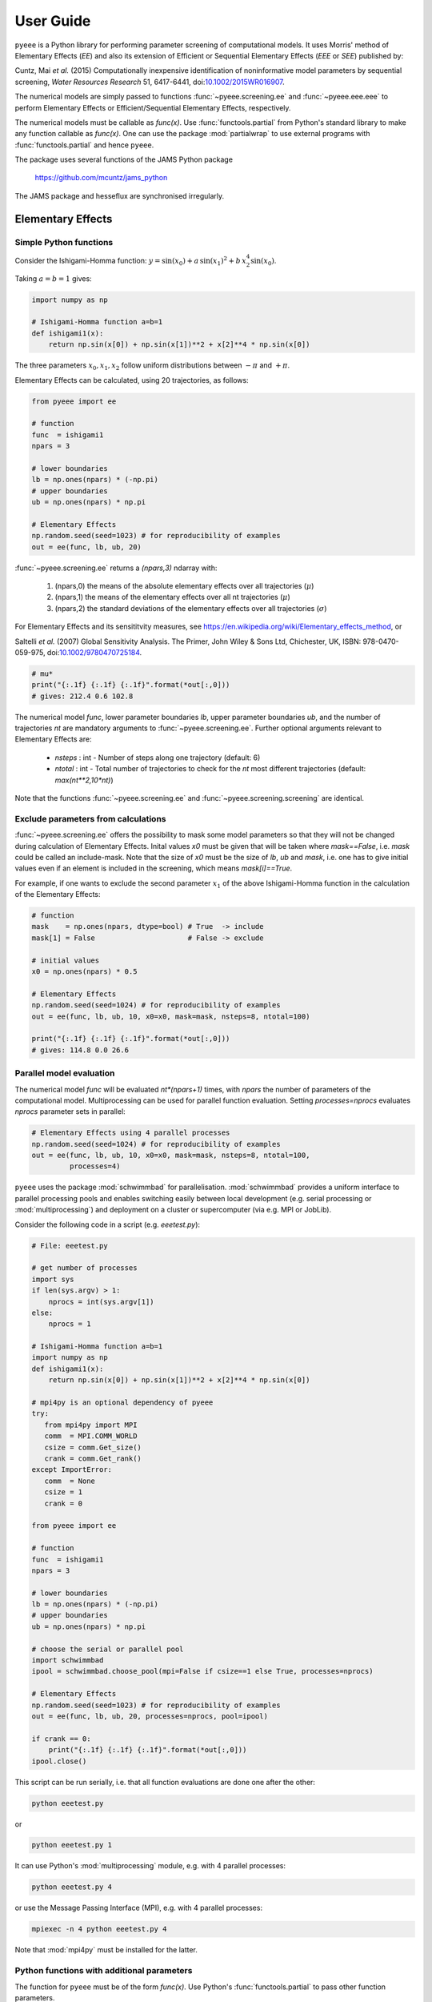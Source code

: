 **********
User Guide
**********

``pyeee`` is a Python library for performing parameter screening of computational models. It uses
Morris' method of Elementary Effects (*EE*) and also its extension of Efficient or Sequential
Elementary Effects (*EEE* or *SEE*) published by:

Cuntz, Mai *et al.* (2015) Computationally inexpensive
identification of noninformative model parameters by sequential
screening, *Water Resources Research* 51, 6417-6441,
doi:`10.1002/2015WR016907 <http://doi.org/10.1002/2015WR016907>`_.

The numerical models are simply passed to functions :func:`~pyeee.screening.ee` and
:func:`~pyeee.eee.eee` to perform Elementary Effects or Efficient/Sequential Elementary Effects,
respectively.

The numerical models must be callable as `func(x)`. Use :func:`functools.partial` from Python's
standard library to make any function callable as `func(x)`. One can use the package
:mod:`partialwrap` to use external programs with :func:`functools.partial` and hence ``pyeee``.

The package uses several functions of the JAMS Python package

   https://github.com/mcuntz/jams_python

The JAMS package and hesseflux are synchronised irregularly.


Elementary Effects
==================

Simple Python functions
-----------------------

Consider the Ishigami-Homma function: :math:`y = \sin(x_0) + a\,\sin(x_1)^2 + b\,x_2^4\sin(x_0)`.

Taking :math:`a = b = 1` gives:

.. code-block:: python

   import numpy as np

   # Ishigami-Homma function a=b=1
   def ishigami1(x):
       return np.sin(x[0]) + np.sin(x[1])**2 + x[2]**4 * np.sin(x[0])

The three parameters :math:`x_0, x_1, x_2` follow uniform distributions between :math:`-\pi` and
:math:`+\pi`.

Elementary Effects can be calculated, using 20 trajectories, as follows:

.. code-block:: python

   from pyeee import ee

   # function
   func  = ishigami1
   npars = 3

   # lower boundaries
   lb = np.ones(npars) * (-np.pi)
   # upper boundaries
   ub = np.ones(npars) * np.pi

   # Elementary Effects
   np.random.seed(seed=1023) # for reproducibility of examples
   out = ee(func, lb, ub, 20)

:func:`~pyeee.screening.ee` returns a `(npars,3)` ndarray with:

   1. (npars,0) the means of the absolute elementary effects over all trajectories (:math:`\mu*`)
   2. (npars,1) the means of the elementary effects over all nt trajectories (:math:`\mu`)
   3. (npars,2) the standard deviations of the elementary effects over all trajectories (:math:`\sigma`)

For Elementary Effects and its sensititvity measures, see
https://en.wikipedia.org/wiki/Elementary_effects_method, or

Saltelli *et al.* (2007)
Global Sensitivity Analysis. The Primer, John Wiley & Sons Ltd,
Chichester, UK, ISBN: 978-0470-059-975, doi:`10.1002/9780470725184
<http://doi.org/10.1002/9780470725184>`_.

.. code-block:: python

   # mu*
   print("{:.1f} {:.1f} {:.1f}".format(*out[:,0]))
   # gives: 212.4 0.6 102.8

The numerical model `func`, lower parameter boundaries `lb`, upper parameter boundaries `ub`, and
the number of trajectories `nt` are mandatory arguments to :func:`~pyeee.screening.ee`. Further
optional arguments relevant to Elementary Effects are:

   - `nsteps` : int - Number of steps along one trajectory (default: 6)
   - `ntotal` : int - Total number of trajectories to check for the `nt` most
     different trajectories (default: `max(nt**2,10*nt)`)

Note that the functions :func:`~pyeee.screening.ee` and :func:`~pyeee.screening.screening` are
identical.


Exclude parameters from calculations
------------------------------------

:func:`~pyeee.screening.ee` offers the possibility to mask some model parameters so that they will
not be changed during calculation of Elementary Effects. Inital values `x0` must be given that will
be taken where `mask==False`, i.e. `mask` could be called an include-mask. Note that the size of
`x0` must be the size of `lb`, `ub` and `mask`, i.e. one has to give initial values even if an
element is included in the screening, which means `mask[i]==True`.

For example, if one wants to exclude the second parameter :math:`x_1` of the above Ishigami-Homma
function in the calculation of the Elementary Effects:

.. code-block:: python

   # function
   mask    = np.ones(npars, dtype=bool) # True  -> include
   mask[1] = False                      # False -> exclude

   # initial values
   x0 = np.ones(npars) * 0.5

   # Elementary Effects
   np.random.seed(seed=1024) # for reproducibility of examples
   out = ee(func, lb, ub, 10, x0=x0, mask=mask, nsteps=8, ntotal=100)

   print("{:.1f} {:.1f} {:.1f}".format(*out[:,0]))
   # gives: 114.8 0.0 26.6


Parallel model evaluation
-------------------------

The numerical model `func` will be evaluated `nt*(npars+1)` times, with `npars` the number of
parameters of the computational model. Multiprocessing can be used for parallel function
evaluation. Setting `processes=nprocs` evaluates `nprocs` parameter sets in parallel:

.. code-block:: python

   # Elementary Effects using 4 parallel processes
   np.random.seed(seed=1024) # for reproducibility of examples
   out = ee(func, lb, ub, 10, x0=x0, mask=mask, nsteps=8, ntotal=100,
            processes=4)

``pyeee`` uses the package :mod:`schwimmbad` for parallelisation. :mod:`schwimmbad` provides a
uniform interface to parallel processing pools and enables switching easily between local
development (e.g. serial processing or :mod:`multiprocessing`) and deployment on a cluster or
supercomputer (via e.g. MPI or JobLib).

Consider the following code in a script (e.g. `eeetest.py`):

.. code-block:: python

   # File: eeetest.py

   # get number of processes
   import sys
   if len(sys.argv) > 1:
       nprocs = int(sys.argv[1])
   else:
       nprocs = 1

   # Ishigami-Homma function a=b=1
   import numpy as np
   def ishigami1(x):
       return np.sin(x[0]) + np.sin(x[1])**2 + x[2]**4 * np.sin(x[0])

   # mpi4py is an optional dependency of pyeee
   try:
      from mpi4py import MPI
      comm  = MPI.COMM_WORLD
      csize = comm.Get_size()
      crank = comm.Get_rank()
   except ImportError:
      comm  = None
      csize = 1
      crank = 0

   from pyeee import ee

   # function
   func  = ishigami1
   npars = 3

   # lower boundaries
   lb = np.ones(npars) * (-np.pi)
   # upper boundaries
   ub = np.ones(npars) * np.pi

   # choose the serial or parallel pool
   import schwimmbad
   ipool = schwimmbad.choose_pool(mpi=False if csize==1 else True, processes=nprocs)

   # Elementary Effects
   np.random.seed(seed=1023) # for reproducibility of examples
   out = ee(func, lb, ub, 20, processes=nprocs, pool=ipool)

   if crank == 0:
       print("{:.1f} {:.1f} {:.1f}".format(*out[:,0]))
   ipool.close()

This script can be run serially, i.e. that all function evaluations are done one after the other:

.. code-block:: bash

   python eeetest.py

or

.. code-block:: bash

   python eeetest.py 1

It can use Python's :mod:`multiprocessing` module, e.g. with 4 parallel processes:

.. code-block:: bash

   python eeetest.py 4

or use the Message Passing Interface (MPI), e.g. with 4 parallel processes:

.. code-block:: bash

   mpiexec -n 4 python eeetest.py 4

Note that :mod:`mpi4py` must be installed for the latter.


Python functions with additional parameters
-------------------------------------------

The function for ``pyeee`` must be of the form `func(x)`. Use Python's :func:`functools.partial` to
pass other function parameters.

For example pass the parameters :math:`a` and :math:`b` to the Ishigami-Homma function. One needs a
wrapper function that takes the function and its parameters as arguments. The variable parameters
of the screening must be the last argument, i.e. `x` of `func(x)`:

.. code-block:: python

   from functools import partial

   def ishigami(x, a, b):
       return np.sin(x[0]) + a * np.sin(x[1])**2 + b * x[2]**4 * np.sin(x[0])

   def call_func_ab(func, a, b, x):
       return func(x, a, b)

The parameters :math:`a` and :math:`b` are fixed parameters during
screening. They are hence already passed to `call_func_ab` with
:func:`functools.partial` before start of the screening.

.. code-block:: python

   # Partialise function with fixed parameters a and b
   a    = 0.5
   b    = 2.0
   func = partial(call_func_ab, ishigami, a, b)

   out  = ee(func, lb, ub, 10)

When `func` is called as `func(x)`, the call of `call_func_ab` is finished and `x`, `a` and `b` are
passed to `ishigami`.

We recommend the package :mod:`partialwrap` that provides wrapper functions to work with
:func:`functools.partial`. `call_func_ab` can be replaced by the wrapper function of
:mod:`partialwrap`: :func:`~partialwrap.function_wrapper`:

.. code-block:: python

   from partialwrap import function_wrapper
   arg   = [a, b]
   kwarg = {}
   func  = partial(function_wrapper, ishigami, arg, kwarg)
   out   = ee(func, lb, ub, 10)

where all arguments of the function but the first one must be given as a :any:`list` and keyword
arguments as a :any:`dict`. The function wrapper finally passes `x`, `arg` and `kwarg` to `func(x,
*arg, **kwarg)`.

:mod:`partialwrap` provides also a wrapper function to work with masks as above. To exclude the
second parameter :math:`x_1` from screening of the Ishigami-Homma function, `x0` and `mask` must be
given to :func:`~partialwrap.function_mask_wrapper`. Then Elementary Effects will be calculated
only for the remaining parameters, between `lb[mask]` and `ub[mask]`. All other non-masked
parameters will be taken as `x0`. Remember that `mask` is an include-mask, i.e. all `mask==True`
will be screened and all `mask==False` will not be screened.

.. code-block:: python

   from partialwrap import function_mask_wrapper
   func = partial(function_mask_wrapper, ishigami, x0, mask, arg, kwarg)
   out  = ee(func, lb[mask], ub[mask], 10)


Sampling parameters with other distributions than the uniform distribution
--------------------------------------------------------------------------

Morris' method of Elementary Effects samples parameters along trajectories through the possible
parameter space. It assumes uniformly distributed parameters between a lower bound and an upper
bound.

``pyeee`` allows sampling parameters from other than uniform distributions. For example, a
parameter :math:`p` might have been determined by repeated experiments. One can hence determine the
mean parameter :math:`\overline{p}` and calculate the error of the mean :math:`\epsilon_p`. This
error of the mean is actually the standard deviation of the distribution of the mean. One would
thus sample a normal distribution with mean :math:`\overline{p}` and a standard deviation
:math:`\epsilon_p` for the parameter :math:`p` for determining Morris' Elementary Effects.

``pyeee`` allows all distributions of :mod:`scipy.stats`, given with the keyword `dist`. The
parameter of the distributions are given as tuples with the keyword `distparam`. The lower and
upper bounds change their meaning if `dist` is given for a parameter: ``pyeee`` samples uniformly
the Percent Point Function (ppf) of the distribution between lower and upper bound. The percent
point function is the inverse of the Cumulative Distribution Function (cdf). Lower and upper bound
must hence be between `0` and `1`. Note the percent point functions of most continuous
distributions will be infinite at the limits `0` and `1`.

The three parameters :math:`x_0, x_1, x_2` of the Ishigami-Homma function follow uniform
distributions between :math:`-\pi` and :math:`+\pi`. Say that :math:`x_1` follows a Gaussian
distribution around the mean `0` with a standard deviation of 1.81. We want to sample between plus
or minus three standard deviations, which includes about 99.7\% of the total distribution. This
means that the lower bound would be 0.0015 (0.003/2.) and the upper bound 0.9985.

.. code-block:: python

   import scipy.stats as stats
   dist      = [None, stats.norm, stats.uniform]
   distparam = [None, (0., 1.81), (-np.pi, 2.*np.pi)]
   lb        = [-np.pi, 0.0015, 0.]
   ub        = [np.pi, 0.9985, 1.]

   out = ee(func, lb, ub, 20, dist=dist, distparam=distparam)

This shows that

   1. one has to give a distribution for each parameter;
   2. distributions are given as :mod:`scipy.stats` distribution objects;
   3. if `dist` is None, ``pyeee`` assumes a uniform distribution and samples between lower and
      upper bound;
   4. (almost) all :mod:`scipy.stats` distributions take the keywords `loc` and `scale`. Their
      meaning is *NOT* mean and standard deviation in most distributions. For the uniform
      distribution :any:`scipy.stats.uniform`, `loc` is the lower limit and `loc+scale` the upper
      limit. This means the combination `dist=None`, `lb=a`, `ub=b` corresponds to
      `dist=scipy.stats.uniform`, `distparam=[a,b-a]`, `lb=0`, `ub=1`.

Note also that

   5. if `distparam` is None, `loc=0` and `scale=1` will be taken;
   6. `loc` and `scale` are implemented as keywords in :mod:`scipy.stats`. Other parameters such as
      for example the shape parameter of the gamma distribution :any:`scipy.stats.gamma` must hence be
      given first, i.e. `(shape,loc,scale)`.

Remember that Morris' method of Elementary Effects assumes uniformly distributed parameters and
that other distributions are an extension of the original method.


Efficient/Sequential Elementary Effects
=======================================

Morris' method of Elementary Effects is not a full sensitivity analysis. The sensititvity measures
of Elementary Effects are rather used for preliminary screening for noninformative model parameters
for a given model output, so that fewer parameters are needed during a full sensitivity analysis or
during model optimisation.

The numerical model `func` will be evaluated `nt*(npars+1)` times for calculating Elementary
Effects. The user chooses the number of trajectories `nt`. A large number of `nt` might be
computationally expensive and a small number might miss areas of the parameter space, where certain
parameters become sensitive. Typical values for `nt` in the literature are on the order of tens to
hundreds. This means that the method of Elementary Effects needs between 500 and 5000 model
evaluations for a model with 50 parameters.

The extension of Efficient or Sequential Elementary Effects can be used if one uses Elementary
Effects *only* to distinguish between sensitive (informative) and insensitive (noninformative)
model parameters. It follows the idea: if one knows that a model is sensitive to a certain
parameter, this parameter does not has to be included anymore in the further screening. If a
parameter has a large Elementary Effect in one trajectory it will most probably be influential. So
one does not have to calculate another Elementary Effect for this parameter and it can be discarded
from further trajectories.

The method starts hence with a limited number of trajectories `ntfirst` for all model parameters,
i.e. it performs `ntfirst*(npars+1)` model evaluations. Further trajectories are sampled,
calculating Elementary Effects, but without the parameters that were already found sensitive. This
means that subsequent trajectories need less and less function evaluations. The algorithm ends if a
subsequent trajectory did not yield any sensitive parameters anymore. A last `ntlast` trajectories
are finally sampled, and Elementary Effects calculated, to assure a large sample for little
sensitive parameters, to minimize the possibility that the parameters are sensitive in a small part
of the parameter space, which was missed due to a little sample.

The call of :func:`~pyeee.screening.eee` (or the identical function :func:`~pyeee.screening.see`)
is very similar to standard Elementary effects :func:`~pyeee.screening.ee`:

.. code-block:: python

   def ishigami(x, a, b):
       return np.sin(x[0]) + a * np.sin(x[1])**2 + b * x[2]**4 * np.sin(x[0])

   from partialwrap import function_wrapper
   arg   = [a, b]
   kwarg = {}
   unc  = partial(function_wrapper, ishigami, arg, kwarg)
   npars = 3

   # lower boundaries
   lb = np.ones(npars) * (-np.pi)
   # upper boundaries
   ub = np.ones(npars) * np.pi

   # Sequential Elementary Effects
   from pyeee import eee
   np.random.seed(seed=1025) # for reproducibility of examples
   out = eee(func, lb, ub, ntfirst=10, ntlast=5, nsteps=6,
             processes=4)

   print(out)
   # gives: [ True False  True]

:func:`~pyeee.screening.eee` returns an include-mask, being `True` for sensitive parameters and
`False` for noninformative parameters. The mask can be combined by `logical_and` with an incoming
mask.

Note if you use :func:`~partialwrap.function_mask_wrapper`, `out` has the dimension of the
`mask==True` elements:

.. code-block:: python

   from partialwrap import function_mask_wrapper
   func = partial(function_mask_wrapper, ishigami, x0, mask, arg, kwarg)
   out  = eee(func, lb[mask], ub[mask])

   # update mask
   mask[mask] = mask[mask] & out

The numerical model `func` might return several outputs per model run, e.g. a time series. The
Morris' sensitivity measures are calculated hence for each output, e.g. each point in time.
Efficient/Sequential Elementary Effects :func:`~pyeee.screening.eee` can either take the arithmetic
mean of all :math:`\mu*` or a weighted mean :math:`\mu*`, weighted by :math:`\sigma`. The keyword
`weight==False` is probably appropriate if each single output is equally important. An example is
river runoff where high flows might be floods and low flows might be droughts. One might want that
the computer model reproduces both circumstances. An example for `weight==True` are fluxes to and
from the atmosphere such as evapotranspiration. The atmosphere is more strongly influenced by
larger fluxes so that sensitivity measures during periods of little atmosphere exchange are less
interesting. Cuntz *et al.* (2015) argued that weighting by standard deviation :math:`\sigma` is
equivalent to flux weighting because parameter variations yield larger variances for large fluxes
than for small fluxes in most computer models.

:func:`~pyeee.screening.eee` offers the same parallel mechanism as `~pyeee.screening.ee`, using the
:func:keywords `processes` and `pool`, which is again a :mod:`schwimmbad` `pool` object.

:func:`~pyeee.screening.eee` also offers the possibility to sample parameters from different
distributions of :mod:`scipy.stats` with the keywords `dist` and `distparam`.

One can give a `plotfile` name to check the initial fit to the `ntfirst` Elementary Effects.

.. code-block:: python

   # Sequential Elementary Effects using all parameters and keywords
   out = eee(func, lb, ub,
             x0=x0, mask=mask, ntfirst=10, ntlast=10, nsteps=6, weight=True,
             processes=4, seed=1025,
             plotfile='ishigami.png', logfile='ishigami.log')

Note that :mod:`matplotlib` must be installed to produce the `plotfile`.


External computer models
========================

**Note that this section is pretty much a repetition of the** `User Guide
<https://partialwrap.readthedocs.io/en/latest/userguide.html>`_ **of** :mod:`partialwrap`, **which is not
limited to be used with** ``pyeee`` **but can be used with any package that calls functions in
the form** `func(x)`. **The notions of** :mod:`partialwrap` **might be better explained in its** `user guide
<https://partialwrap.readthedocs.io/en/latest/userguide.html>`_.

:mod:`partialwrap` provides wrapper functions to work with external executables. :mod:`partialwrap`
writes the sampled parameter sets into files that can be read by the external program. The program
writes its result to a file that will then be read by :mod:`partialwrap` in return. The processing
steps are:

.. code-block:: python

   parameterwriter(parameterfile, parameters)
   err = subprocess.check_output(exe)
   obj = outputreader(outputfile)
   os.remove(parameterfile)
   os.remove(outputfile)

That means :mod:`partialwrap` needs to have a function `parameterwriter` that writes the parameter
file `parameterfile` needed by the executable `exe`. It then needs to have a function
`outputreader` for reading the output file `outputfile` of `exe`, reading or calculating the
objective value used by Elementary Effects.


Simple executables
------------------

Consider for simplicity an external Python program (e.g. `ishiexe.py`)
that calculates the Ishigami-Homma function with :math:`a = b = 1`,
reading in the three parameters :math:`x_0, x_1, x_2` from a
`parameterfile = params.txt` and writing its output into an
`outputfile = obj.txt`:

.. code-block:: python

   # File: ishiexe.py

   # Ishigami-Homma function a=b=1
   import numpy as np
   def ishigami1(x):
       return np.sin(x[0]) + np.sin(x[1])**2 + x[2]**4 * np.sin(x[0])

   # read parameters
   from partialwrap import standard_parameter_reader
   pfile = 'params.txt'
   x = standard_parameter_reader(pfile)

   # calc function
   y = ishigami1(x)

   # write objective
   ofile = 'obj.txt'
   with open(ofile, 'w') as ff:
       print(y, file=ff)

This program can be called on the command line with:

.. code-block:: bash

    python ishiexe.py

The external program can be used in ``pyeee`` with :func:`functools.partial` and the
wrapper function :func:`~partialwrap.exe_wrapper`:

.. code-block:: python

   from functools import partial
   from partialwrap import exe_wrapper, standard_parameter_writer, standard_output_reader

   ishi = ['python', 'ishiexe.py']
   parameterfile = 'params.txt'
   outputfile = 'obj.txt'
   func = partial(exe_wrapper, ishi,
                  parameterfile, standard_parameter_writer,
                  outputfile, standard_output_reader, {})

   npars = 3
   lb = np.ones(npars) * (-np.pi)
   ub = np.ones(npars) * np.pi

   from pyeee import ee
   out = ee(func, lb, ub, 10)

:func:`~partialwrap.standard_parameter_reader` and `~partialwrap.standard_parameter_writer` are
convenience functions that read and write one parameter per line in a file without a header. The
function :func:`~partialwrap.standard_output_reader` simply reads one value from a file without
header. The empty dictionary at the end will be explained below at `Further arguments of
wrappers`_.

One can easily imagine to replace the python program `ishiexe.py` by any compiled executable from
C, Fortran or alike.


Exclude parameters from screening
---------------------------------

Similar to :func:`~partialwrap.function_mask_wrapper`, there is also a wrapper to work with masks
and external executables: :func:`~partialwrap.exe_mask_wrapper`. To exclude the second parameter
:math:`x_1` from screening of the Ishigami-Homma function, `x0` and `mask` must be given to
:func:`~partialwrap.exe_mask_wrapper` as well. Remember that `mask` is an include-mask, i.e. all
`mask==True` will be screened and all `mask==False` will not be screened:

.. code-block:: python

   mask    = np.ones(npars, dtype=bool) # True  -> include
   mask[1] = False                      # False -> exclude
   x0      = np.ones(npars) * 0.5
   func = partial(exe_mask_wrapper, ishi, x0, mask,
                  parameterfile, standard_parameter_writer,
                  outputfile, standard_output_reader, {})
   out = ee(func, lb[mask], ub[mask], 10)

:math:`x_1` will then always be the second element of `x0`.


Additional arguments for external executables
---------------------------------------------

Further arguments to the external executable can be given simply by adding it to the call string.
For example, if :math:`a` and :math:`b` were command line arguments to `ishiexe.py`, they could
simply be given in the function name:

.. code-block:: python

   ishi = ['python3', 'ishiexe.py', '-a '+str(a), '-b '+str(b)]


Further arguments of wrappers
-----------------------------

The user can pass further arguments to :func:`~partialwrap.exe_wrapper` and
:func:`~partialwrap.exe_mask_wrapper` via a dictionary at the end of the call. Setting the key
`shell` to `True` passes `shell=True` to :func:`subprocess.check_output`, which makes
:func:`subprocess.check_output` open a shell for running the external executable. Note that the
`args` in :mod:`subprocess` must be a string if `shell=True` and a list if `shell=False`. Setting
the key `debug` to `True` uses :func:`subprocess.check_call` so that any output of the external
executable will be written to the screen (precisely :any:`subprocess.STDOUT`). This especially
prints out also any errors that might have occured during execution:

.. code-block:: python

   ishi = 'python ishiexe.py'
   func = partial(exe_wrapper, ishi,
                  parameterfile, standard_parameter_writer,
                  outputfile, standard_output_reader,
                  {'shell':True, 'debug':True})
   out  = ee(func, lb, ub, 10)

This mechanism allows passing also additional arguments and keyword arguments to the
`parameterwriter`. Setting `pargs` to a list of arguments and `pkwargs` to a dictionary with
keyword arguments passes them to the `parameterwriter` as:

.. code-block:: python

    parameterwriter(parameterfile, x, *pargs, **pkwargs)

Say an external program uses a `parameterfile` that has five
informations per line: 1. identifier, 2. current parameter value, 3. minimum
parameter value, 4. maximum parameter value, 5. parameter mask, e.g.:

.. code-block:: none

    # value min max mask
    1 0.5 -3.1415 3.1415 1
    2 0.0 -3.1415 3.1415 0
    3 1.0 -3.1415 3.1415 1

One can use :func:`~partialwrap.standard_parameter_reader_bounds_mask` in this case. Parameter
bounds and mask can be passed via `pargs`:

.. code-block:: python

   from partialwrap import standard_parameter_reader_bounds_mask

   ishi = ['python', 'ishiexe.py']
   func = partial(exe_wrapper, ishi,
                  parameterfile, standard_parameter_reader_bounds_mask,
                  outputfile, standard_output_reader,
                  {'pargs':[lb,ub,mask]})
   out  = ee(func, lb, ub, 10)

Or in case of exclusion of :math:`x_1`:

.. code-block:: python

   from partialwrap import standard_parameter_reader_bounds_mask
   func = partial(exe_mask_wrapper, ishi, x0, mask,
                  parameterfile, standard_parameter_reader_bounds_mask,
                  outputfile, standard_output_reader,
                  {'pargs':[lb,ub,mask]})
   out  = ee(func, lb[mask], ub[mask], 10)

Another common case is that the parameters are given in the form `parameter = value`, e.g. in
Fortran namelists. :mod:`partialwrap` provides a function that searches parameter names on the
left-hand-side of an equal sign and replaces the values on the right-hand-side of the equal sign
with the sampled parameter values. The `parameterfile` might look like:

.. code-block:: Fortran

   &params
       x0 = 0.5
       x1 = 0.0
       x2 = 1.0
   /

The function :func:`~partialwrap.sub_params_names` (which is identical to
:func:`~partialwrap.sub_params_names_ignorecase`) can be used and parameter names are passed via
`pargs`:

.. code-block:: python

   from partialwrap import sub_params_names

   pnames = ['x0', 'x1', 'x2']
   func = partial(exe_wrapper, ishi,
                  parameterfile, sub_params_names,
                  outputfile, standard_output_reader,
                  {'pargs':[pnames], 'pid':True})
   out = ee(func, lb, ub, 10)

`parameterfile` can be a list of parameterfiles in case of :func:`~partialwrap.sub_params_names`.
`pid` will be explained in the next section. Note that `pargs` is set to `[pnames]`. Setting
`'pargs':pnames` would give `*pnames` to the `parameterwriter`, that means each parameter name as
an individual argument, which would be wrong because :func:`~partialwrap.sub_params_names` wants to
have a list of parameter names. The docstring of :func:`~partialwrap.exe_wrapper` states:

.. code-block:: none

   Wrapper function for external programs using a `parameterwriter` and `outputreader`
   with the interfaces:
       `parameterwriter(parameterfile, x, *pargs, **pkwargs)`
       `outputreader(outputfile, *oargs, **okwargs)`
   or if `pid==True`:
       `parameterwriter(parameterfile, x, *pargs, pid=pid, **pkwargs)`
       `outputreader(outputfile, *oargs, pid=pid, **okwargs)`

And the definition of :func:`~partialwrap.sub_params_names` is:

.. code-block:: python

   def sub_params_names_ignorecase(files, params, names, pid=None):

This means that `*pargs` passes `*[pnames]`, which is `pnames`, as an argument after the
parameters `x` to :func:`~partialwrap.sub_params_names`.

Excluding :math:`x_1` would then be achieved by simply excluding `x1` from `pnames`:

.. code-block:: python

   from partialwrap import sub_params_names

   pnames = ['x0', 'x2']
   func = partial(exe_wrapper, ishi,
                  parameterfile, sub_params_names,
                  outputfile, standard_output_reader,
                  {'pargs':[pnames], 'pid':True})
   out  = ee(func, lb[mask], ub[mask], 10)


Parallel processing of external executables
-------------------------------------------

Elementary Effects run the computational model `nt*(npars+1)` times. All model runs are independent
and can be executated at the same time if computing ressources permit. Even simple personal
computers have several computing cores nowadays. If the computational model is run several times in the
same directory at the same time, all model runs would read the same parameter file and overwrite
the output of each other.

:func:`~partialwrap.exe_wrapper` concatenates an individual integer number to the function string
(or list, see :mod:`subprocess`), adds the integer to call of `parameterwrite` and of
`outputreader`, like:

.. code-block:: python

   pid = str(randst.randint())
   parameterwriter(parameterfile, x, *pargs, pid=pid, **pkwargs)
   err = subprocess.check_output([func, pid])
   obj = outputreader(outputfile, *oargs, pid=pid, **okwargs)
   os.remove(parameterfile+'.'+pid)
   os.remove(outputfile+'.'+pid)

The `parameterwriter` is assumed to write `parameterfile.pid` and the external model is assumed to
write `outputfile.pid`. Only these filenames are cleaned up by :func:`~partialwrap.exe_wrapper`. If
different filenames are used, the user has to clean up herself.

`ishiexe.py` would hence need to read the number from the command line:

.. code-block:: python

   # File: ishiexe1.py

   # read pid if given
   import sys
   pid = None
   if len(sys.argv) > 1:
       pid = sys.argv[1]

   # Ishigami-Homma function a=b=1
   import numpy as np
   def ishigami1(x):
       return np.sin(x[0]) + np.sin(x[1])**2 + x[2]**4 * np.sin(x[0])

   # read parameters
   from partialwrap import standard_parameter_reader
   pfile = 'params.txt'
   x = standard_parameter_reader(pfile, pid=pid)

   # calc function
   y = ishigami1(x)

   # write objective
   ofile = 'obj.txt'
   if pid:
       ofile = ofile+'.'+pid
   with open(ofile, 'w') as ff:
       print(y, file=ff)

:func:`~partialwrap.exe_wrapper` would then be used with `'pid':True` and one can use several
parallel processes:

.. code-block:: python

   from partialwrap import exe_wrapper, standard_parameter_writer, standard_output_reader

   ishi = ['python3', 'ishiexe1.py']
   parameterfile = 'params.txt'
   outputfile    = 'obj.txt'
   func = partial(exe_wrapper, ishi,
                  parameterfile, standard_parameter_writer,
                  outputfile, standard_output_reader, {'pid':True})
   npars = 3
   lb  = np.ones(npars) * (-np.pi)
   ub  = np.ones(npars) * np.pi
   out = ee(func, lb, ub, 10, processes=8)

If you cannot change your computational model, you can use, for example, a bash script that
launches each model run in a separate directory, like:

.. code-block:: bash

   #!/bin/bash

   # File: ishiexe.sh

   # get pid
   pid=${1}

   # make individual run directory
   mkdir tmp.${pid}

   # run in individual directory
   cp ishiexe.py tmp.${pid}/
   mv params.txt.${pid} tmp.${pid}/params.txt
   cd tmp.${pid}
   python ishiexe.py

   # make output available to pyeee
   mv obj.txt ../obj.txt.${pid}

   # clean up
   cd ..
   rm -r tmp.${pid}

which would then be used:

.. code-block:: python

   from functools import partial
   from partialwrap import exe_wrapper, standard_parameter_writer, standard_output_reader

   ishi = './ishiexe.sh'
   parameterfile = 'params.txt'
   outputfile = 'obj.txt'
   func = partial(exe_wrapper, ishi,
                  parameterfile, standard_parameter_writer,
                  outputfile, standard_output_reader,
                  {'pid':True, 'shell':True})
   npars = 3
   lb = np.ones(npars) * (-np.pi)
   ub = np.ones(npars) * np.pi
   from pyeee import ee
   out = ee(func, lb, ub, 10, processes=8)

The `User Guide <https://partialwrap.readthedocs.io/en/latest/userguide.html>`_ of
:mod:`partialwrap` gives a similar script written in Python, which could be used if the bash shell is not available, for example on Windows.

That's all Folks!
